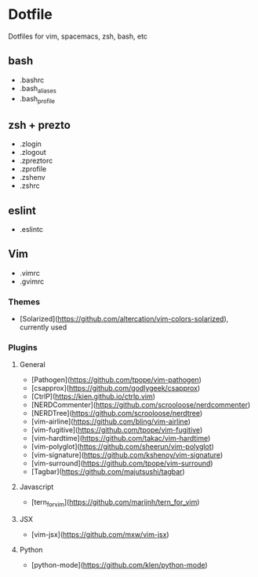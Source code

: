 * Dotfile

Dotfiles for vim, spacemacs, zsh, bash, etc

** bash

+ .bashrc
+ .bash_aliases
+ .bash_profile

** zsh + prezto

+ .zlogin
+ .zlogout
+ .zpreztorc
+ .zprofile
+ .zshenv
+ .zshrc

** eslint

+ .eslintc

** Vim

+ .vimrc
+ .gvimrc

*** Themes
+ [Solarized](https://github.com/altercation/vim-colors-solarized), currently used

*** Plugins

**** General
+ [Pathogen](https://github.com/tpope/vim-pathogen)
+ [csapprox](https://github.com/godlygeek/csapprox)
+ [CtrlP](https://kien.github.io/ctrlp.vim)
+ [NERDCommenter](https://github.com/scrooloose/nerdcommenter)
+ [NERDTree](https://github.com/scrooloose/nerdtree)
+ [vim-airline](https://github.com/bling/vim-airline)
+ [vim-fugitive](https://github.com/tpope/vim-fugitive)
+ [vim-hardtime](https://github.com/takac/vim-hardtime)
+ [vim-polyglot](https://github.com/sheerun/vim-polyglot)
+ [vim-signature](https://github.com/kshenoy/vim-signature)
+ [vim-surround](https://github.com/tpope/vim-surround)
+ [Tagbar](https://github.com/majutsushi/tagbar)

**** Javascript
+ [tern_for_vim](https://github.com/marijnh/tern_for_vim) 

**** JSX
+ [vim-jsx](https://github.com/mxw/vim-jsx)

**** Python
+ [python-mode](https://github.com/klen/python-mode)
